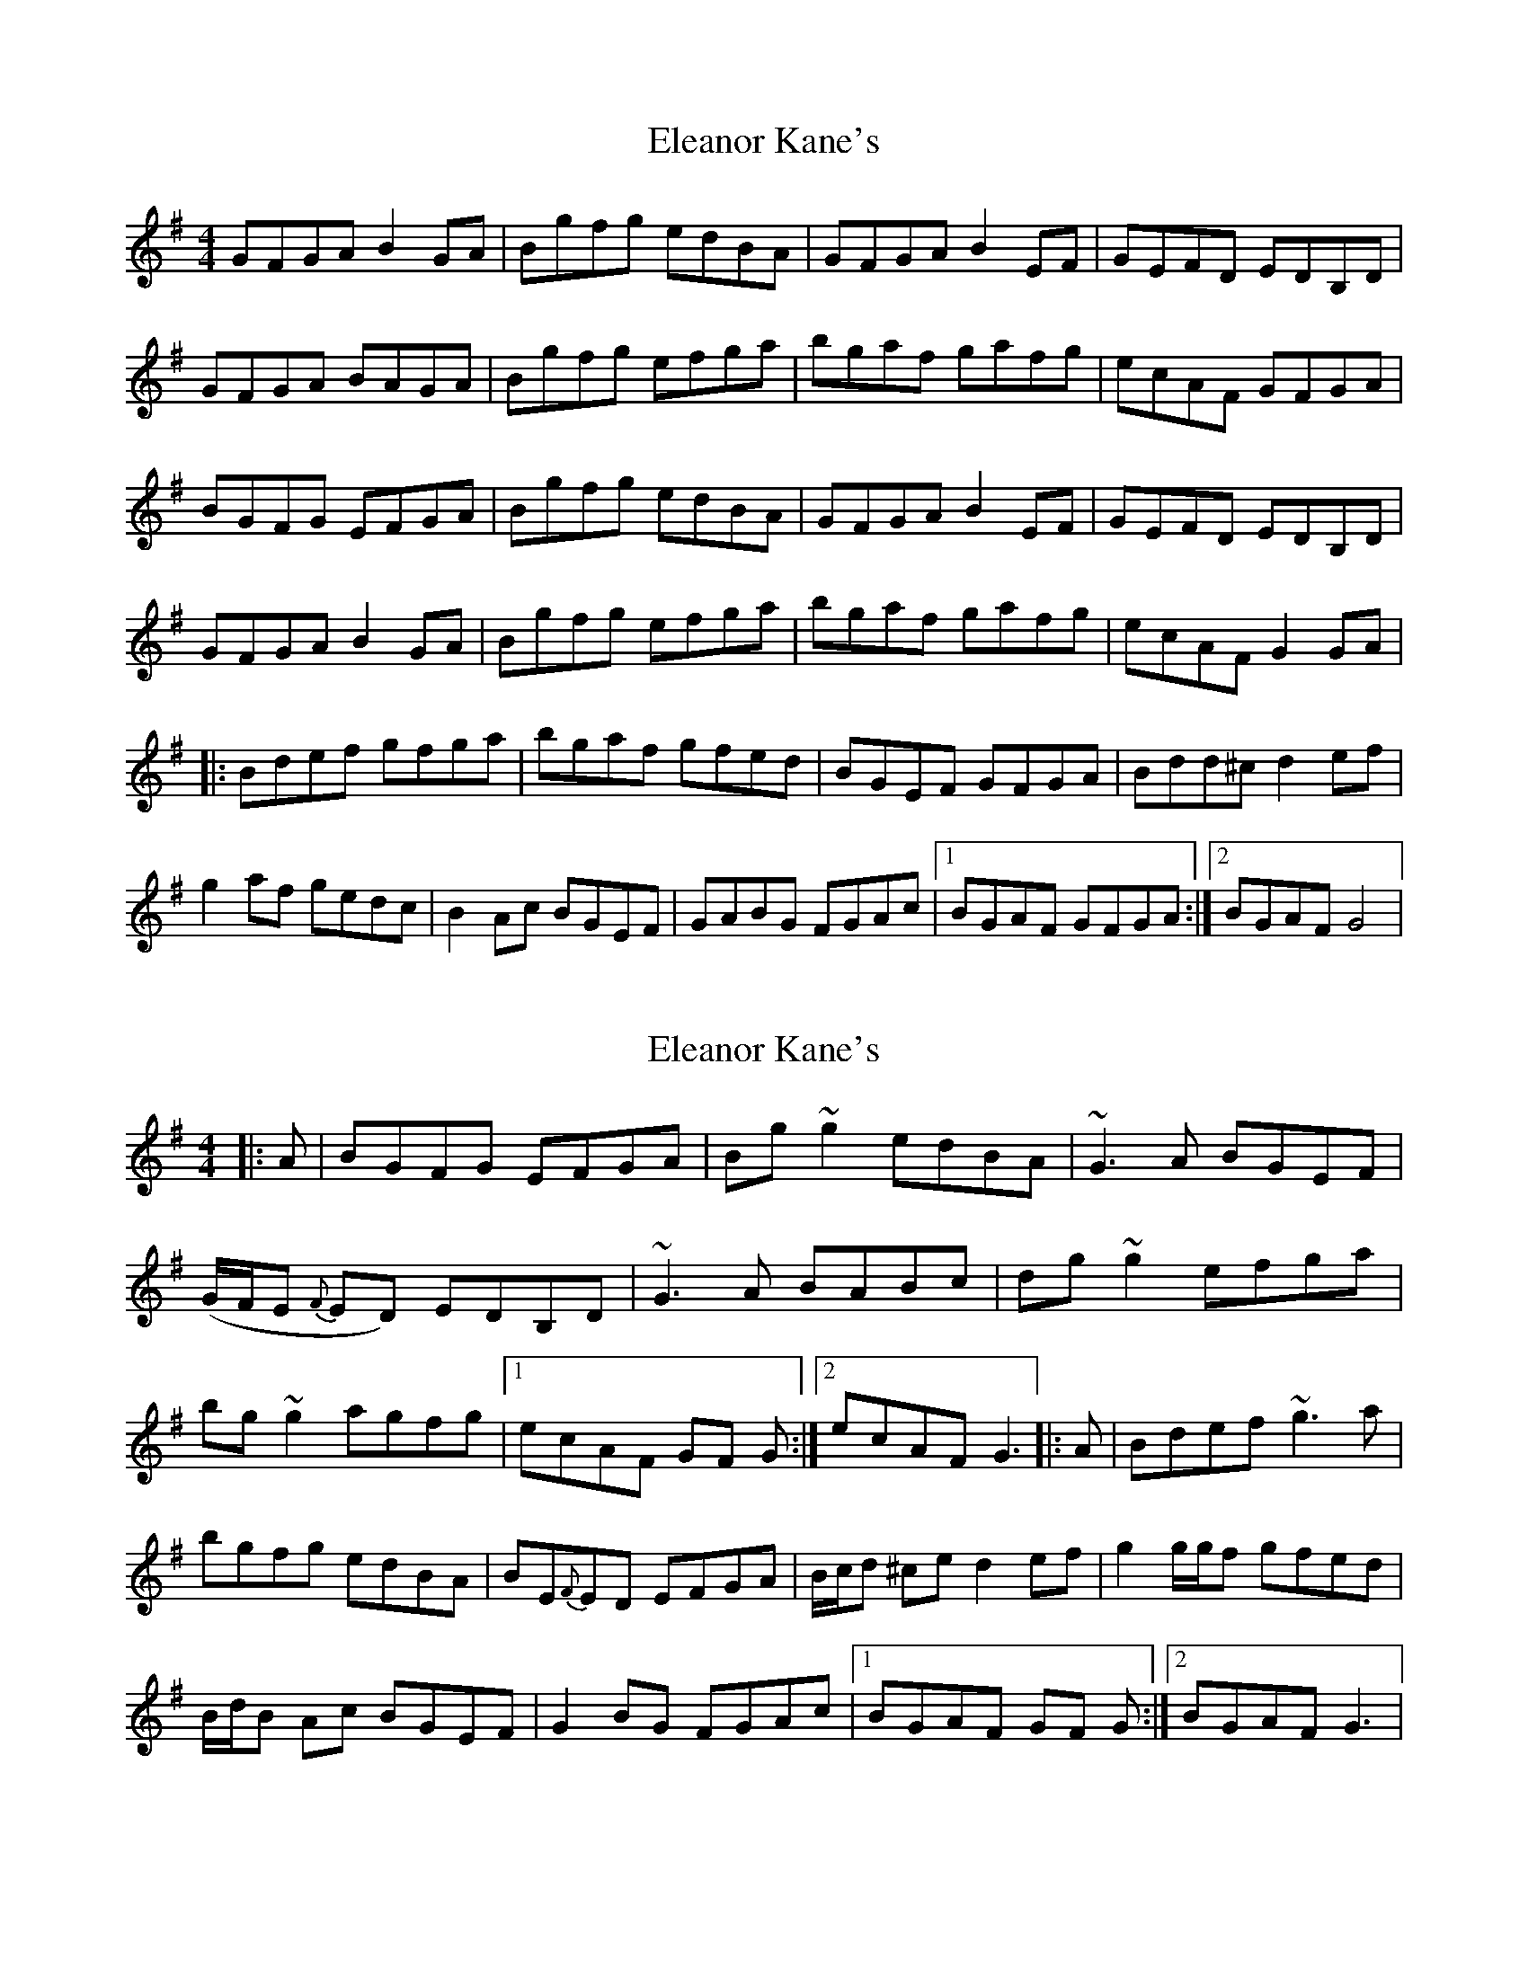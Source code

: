 X: 1
T: Eleanor Kane's
Z: Kenny
S: https://thesession.org/tunes/3797#setting3797
R: reel
M: 4/4
L: 1/8
K: Gmaj
GFGA B2 GA | Bgfg edBA | GFGA B2 EF | GEFD EDB,D |
GFGA BAGA | Bgfg efga | bgaf gafg | ecAF GFGA |
BGFG EFGA | Bgfg edBA | GFGA B2 EF | GEFD EDB,D|
GFGA B2 GA | Bgfg efga | bgaf gafg | ecAF G2 GA |
|: Bdef gfga | bgaf gfed | BGEF GFGA | Bdd^c d2 ef |
g2 af gedc | B2 Ac BGEF | GABG FGAc |1 BGAF GFGA :|2 BGAF G4 |
X: 2
T: Eleanor Kane's
Z: jaychoons
S: https://thesession.org/tunes/3797#setting16740
R: reel
M: 4/4
L: 1/8
K: Gmaj
|: A | BGFG EFGA | Bg ~g2 edBA | ~G3 A BGEF | (G/F/E {F}ED) EDB,D | ~G3 A BABc | dg ~g2 efga | bg ~g2 agfg |1 ecAF GF G :|2 ecAF G3 ||: A | Bdef ~g3 a |bgfg edBA | BE{F}ED EFGA | B/c/d ^ce d2 ef | g2 g/g/f gfed |B/d/B Ac BGEF | G2 BG FGAc |1 BGAF GF G :|2 BGAF G3 |
